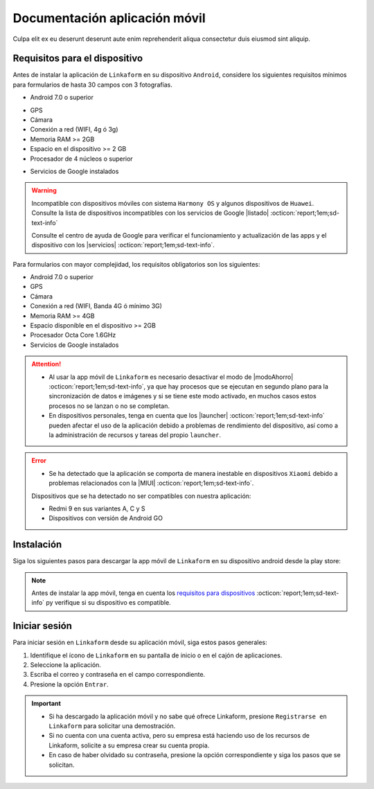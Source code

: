 ==============================
Documentación aplicación móvil
==============================

Culpa elit ex eu deserunt deserunt aute enim reprehenderit aliqua consectetur duis eiusmod sint aliquip.

.. _requisitos-previos:

Requisitos para el dispositivo
==============================

Antes de instalar la aplicación de ``Linkaform`` en su dispositivo ``Android``, considere los siguientes requisitos mínimos para formularios de hasta 30 campos con 3 fotografías.

- Android 7.0 o superior

.. seealso:: Consulte el siguiente enlace para verificar que |versiónAndroid| :octicon:`report;1em;sd-text-info` tiene en su dispositivo.

- GPS
- Cámara
- Conexión a red (WIFI, 4g ó 3g)
- Memoria RAM >= 2GB
- Espacio en el dispositivo >= 2 GB
- Procesador de 4 núcleos o superior

.. seealso:: Para conocer las características completas de su dispositivo móvil, consulte el modelo de su dispositivo en Internet o investigue directamente en ``Ajustes > Acerca del dispositivo`` (los nombres varian dependiendo del modelo). 

    Si requiere más información, consulte el siguiente |especificaciones| :octicon:`report;1em;sd-text-info`.

- Servicios de Google instalados

.. warning:: Incompatible con dispositivos móviles con sistema ``Harmony OS`` y algunos dispositivos de ``Huawei``. Consulte la lista de dispositivos incompatibles con los servicios de Google |listado| :octicon:`report;1em;sd-text-info`

    Consulte el centro de ayuda de Google para verificar el funcionamiento y actualización de las apps y el dispositivo con los |servicios| :octicon:`report;1em;sd-text-info`.

Para formularios con mayor complejidad, los requisitos obligatorios son los siguientes:

- Android 7.0 o superior
- GPS
- Cámara
- Conexión a red (WIFI, Banda 4G ó mínimo 3G)
- Memoria RAM >= 4GB
- Espacio disponible en el dispositivo >= 2GB
- Procesador Octa Core 1.6GHz
- Servicios de Google instalados

.. attention::

    - Al usar la app móvil de ``Linkaform`` es necesario desactivar el modo de |modoAhorro| :octicon:`report;1em;sd-text-info`, ya que hay procesos que se ejecutan en segundo plano para la sincronización de datos e imágenes y si se tiene este modo activado, en muchos casos estos procesos no se lanzan o no se completan.

    - En dispositivos personales, tenga en cuenta que los |launcher| :octicon:`report;1em;sd-text-info` pueden afectar el uso de la aplicación debido a problemas de rendimiento del dispositivo, así como a la administración de recursos y tareas del propio ``launcher``.

.. error:: 

    - Se ha detectado que la aplicación se comporta de manera inestable en dispositivos ``Xiaomi`` debido a problemas relacionados con la |MIUI| :octicon:`report;1em;sd-text-info`.

    Dispositivos que se ha detectado no ser compatibles con nuestra aplicación:

    - Redmi 9 en sus variantes A, C y S
    - Dispositivos con versión de Android GO

Instalación
===========

Siga los siguientes pasos para descargar la app móvil de ``Linkaform`` en su dispositivo android desde la play store:

.. note:: Antes de instalar la app móvil, tenga en cuenta los `requisitos para dispositivos <#requisitos-previos>`_ :octicon:`report;1em;sd-text-info` py verifique si su dispositivo es compatible.

.. grid:: 2
    :gutter: 0

    .. grid-item-card:: 
        :columns: 8

        1. Abra la aplicación ``play store`` en su dispositivo móvil.
        2. Inicie sesión (si es necesario).
        3. Escriba **Linkaform** en la barra de búsqueda en la parte superior de la pantalla y presione el ícono de la lupa.

        .. seealso:: Si lo requiere, presione el siguiente |playStore| :octicon:`report;1em;sd-text-info`, que es una ruta directa. 

        4. Seleccione la aplicación.
        5. Pulse el botón ``Instalar``. Automáticamente, la aplicación comenzará la descarga e instalación en su dispositivo.

        .. caution:: La descarga e instalación pueden demorar según la velocidad de su conexión y el rendimiento de su dispositivo. Por favor, tenga paciencia mientras se completa el proceso.

    .. grid-item-card::
        :columns: 4

        .. image:: /imgs/Reportes/new.gif

Iniciar sesión
==============

Para iniciar sesión en ``Linkaform`` desde su aplicación móvil, siga estos pasos generales:

1. Identifique el ícono de ``Linkaform`` en su pantalla de inicio o en el cajón de aplicaciones.
2. Seleccione la aplicación.
3. Escriba el correo y contraseña en el campo correspondiente.
4. Presione la opción ``Entrar``.

.. important:: 
    
    - Si ha descargado la aplicación móvil y no sabe qué ofrece Linkaform, presione ``Registrarse en Linkaform`` para solicitar una demostración.
    - Si no cuenta con una cuenta activa, pero su empresa está haciendo uso de los recursos de Linkaform, solicite a su empresa crear su cuenta propia.
    - En caso de haber olvidado su contraseña, presione la opción correspondiente y siga los pasos que se solicitan.

.. LIGAS EXTERNAS

.. |versiónAndroid| raw:: html

   <a href="https://support.google.com/android/answer/7680439?hl=es-419" target="_blank">versión Android</a>

.. |especificaciones| raw:: html

   <a href="https://www.tuexpertomovil.com/2017/04/20/ver-todas-las-especificaciones-movil-android/" target="_blank">artículo</a>

.. |listado| raw:: html

   <a href="https://www.movilzona.es/2020/07/27/moviles-huawei-sin-servicios-google/" target="_blank">aquí</a>

.. |servicios| raw:: html

   <a href="https://support.google.com/googleplay/answer/9037938?hl=es-419" target="_blank">servicios de Google Play</a>

.. |modoAhorro| raw:: html

   <a href="https://es-latam.support.motorola.com/app/answers/detail/a_id/140185/~/uso-del-modo-ahorro-de-bater%C3%ADa" target="_blank">ahorro de batería</a>

.. |playStore| raw:: html

   <a href="https://play.google.com/store/apps/details?id=com.info_sync.infosync&hl=es_MX" target="_blank">enlace</a>

.. |MIUI| raw:: html

   <a href="https://www.google.com/search?q=%C2%BFQu%C3%A9+es+el+MIUI+y+para+qu%C3%A9+sirve%3F&sca_esv=598837661&ei=QLumZeTTO5vKkPIPo5q_4A4&ved=0ahUKEwjk85D2teKDAxUbJUQIHSPND-wQ4dUDCBA&uact=5&oq=%C2%BFQu%C3%A9+es+el+MIUI+y+para+qu%C3%A9+sirve%3F&gs_lp=Egxnd3Mtd2l6LXNlcnAiJMK_UXXDqSBlcyBlbCBNSVVJIHkgcGFyYSBxdcOpIHNpcnZlPzIGEAAYFhgeMgYQABgWGB4yBhAAGBYYHjIGEAAYFhgeMgYQABgWGB4yBhAAGBYYHjIGEAAYFhgeSNQCUABYAHAAeAGQAQCYAbMBoAGzAaoBAzAuMbgBA8gBAPgBAvgBAeIDBBgAIEE&sclient=gws-wiz-serp#ip=1" target="_blank">capa de personalización MIUI</a>

.. |launcher| raw:: html

   <a href="https://www.google.com/search?q=%C2%BFQu%C3%A9+es+launcher+de+personalizaci%C3%B3n+android%3F&sca_esv=598856882&ei=zM2mZcr8K73vkPIPytKx6A4&ved=0ahUKEwjKkoTOx-KDAxW9N0QIHUppDO0Q4dUDCBA&uact=5&oq=%C2%BFQu%C3%A9+es+launcher+de+personalizaci%C3%B3n+android%3F&gs_lp=Egxnd3Mtd2l6LXNlcnAiL8K_UXXDqSBlcyBsYXVuY2hlciBkZSBwZXJzb25hbGl6YWNpw7NuIGFuZHJvaWQ_MggQIRigARjDBEishAFQqRBY1XtwAngBkAEAmAHlAaAByhCqAQUwLjYuNbgBA8gBAPgBAcICChAAGEcY1gQYsAPCAggQABiABBiiBMICBRAhGJ8FwgIFECEYoAHCAgwQIRgKGKABGMMEGAriAwQYACBBiAYBkAYI&sclient=gws-wiz-serp" target="_blank">launcher de personalización</a>

.. |soporte| raw:: html

   <a href="https://www.linkaform.com/soporte-tecnico" target="_blank">soporte técnico</a>


.. |android| raw:: html

        <!DOCTYPE html>
        <html lang="en">
            <head>
                <meta charset="UTF-8">
                <meta name="viewport" content="width=device-width, initial-scale=1.0">
                <script src="https://kit.fontawesome.com/7a9f3502a7.js" crossorigin="anonymous"></script>
            </head>
            <body>
                <i class="fa-brands fa-android fa-2x" style="margin-right:18px"></i>
            </body>
        </html>